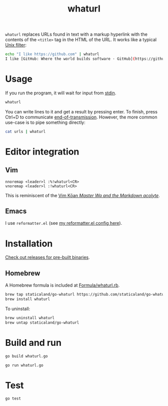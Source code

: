 #+title: whaturl

=whaturl= replaces URLs found in text with a markup hyperlink with the contents
of the =<title>= tag in the HTML of the URL. It works like a typical [[https://en.wikipedia.org/wiki/Filter_%28software%29][Unix
filter]]:

#+begin_src sh
echo "I like https://github.com" | whaturl
I like [GitHub: Where the world builds software · GitHub](https://github.com)
#+end_src

* Usage

If you run the program, it will wait for input from [[https://en.wikipedia.org/wiki/Standard_streams#Standard_input_(stdin)][stdin]].

#+begin_src sh
whaturl
#+end_src

You can write lines to it and get a result by pressing enter. To finish, press
Ctrl+D to communicate [[https://en.wikipedia.org/wiki/End-of-Transmission_character][end-of-transmission]]. However, the more common use-case is
to pipe something directly:

#+begin_src sh
cat urls | whaturl
#+end_src

* Editor integration

** Vim

#+begin_example
nnoremap <leader>l :%!whaturl<CR>
vnoremap <leader>l :!whaturl<CR>
#+end_example

This is reminiscent of the [[https://blog.sanctum.geek.nz/vim-koans/][Vim Kōan /Master Wq and the Markdown acolyte/]].

** Emacs

I use =reformatter.el= (see [[https://github.com/staticaland/doom-emacs-config/blob/master/modules/editor/reformatter/config.el][my reformatter.el config here]]).

* Installation

[[https://github.com/staticaland/go-whaturl/releases][Check out releases for pre-built binaries]].

** Homebrew

A Homebrew formula is included at [[./Formula/whaturl.rb][Formula/whaturl.rb]].

#+begin_src sh
brew tap staticaland/go-whaturl https://github.com/staticaland/go-whaturl
brew install whaturl
#+end_src

To uninstall:

#+begin_src sh
brew uninstall whaturl
brew untap staticaland/go-whaturl
#+end_src

* Build and run

#+begin_src sh
go build whaturl.go
#+end_src

#+begin_src sh
go run whaturl.go
#+end_src

* Test

#+begin_src sh
go test
#+end_src

